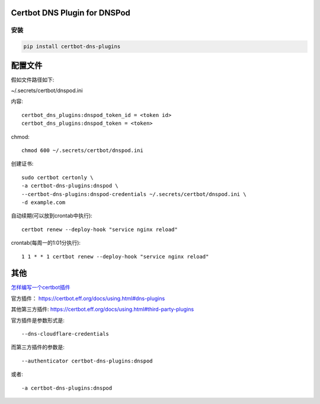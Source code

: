 Certbot DNS Plugin for DNSPod
================================


安装
------

.. code-block:: sh

    pip install certbot-dns-plugins

配置文件
==========

假如文件路径如下:

~/.secrets/certbot/dnspod.ini

内容::

    certbot_dns_plugins:dnspod_token_id = <token id>
    certbot_dns_plugins:dnspod_token = <token>

chmod::

    chmod 600 ~/.secrets/certbot/dnspod.ini


创建证书::

    sudo certbot certonly \
    -a certbot-dns-plugins:dnspod \
    --certbot-dns-plugins:dnspod-credentials ~/.secrets/certbot/dnspod.ini \
    -d example.com

自动续期(可以放到crontab中执行)::

    certbot renew --deploy-hook "service nginx reload"

crontab(每周一的1:01分执行)::

    1 1 * * 1 certbot renew --deploy-hook "service nginx reload"

其他
=========

`怎样编写一个certbot插件 <https://certbot.eff.org/docs/contributing.html#writing-your-own-plugin>`_

官方插件：
https://certbot.eff.org/docs/using.html#dns-plugins

其他第三方插件:
https://certbot.eff.org/docs/using.html#third-party-plugins

官方插件是参数形式是::

 --dns-cloudflare-credentials

而第三方插件的参数是::

    --authenticator certbot-dns-plugins:dnspod

或者::

    -a certbot-dns-plugins:dnspod
